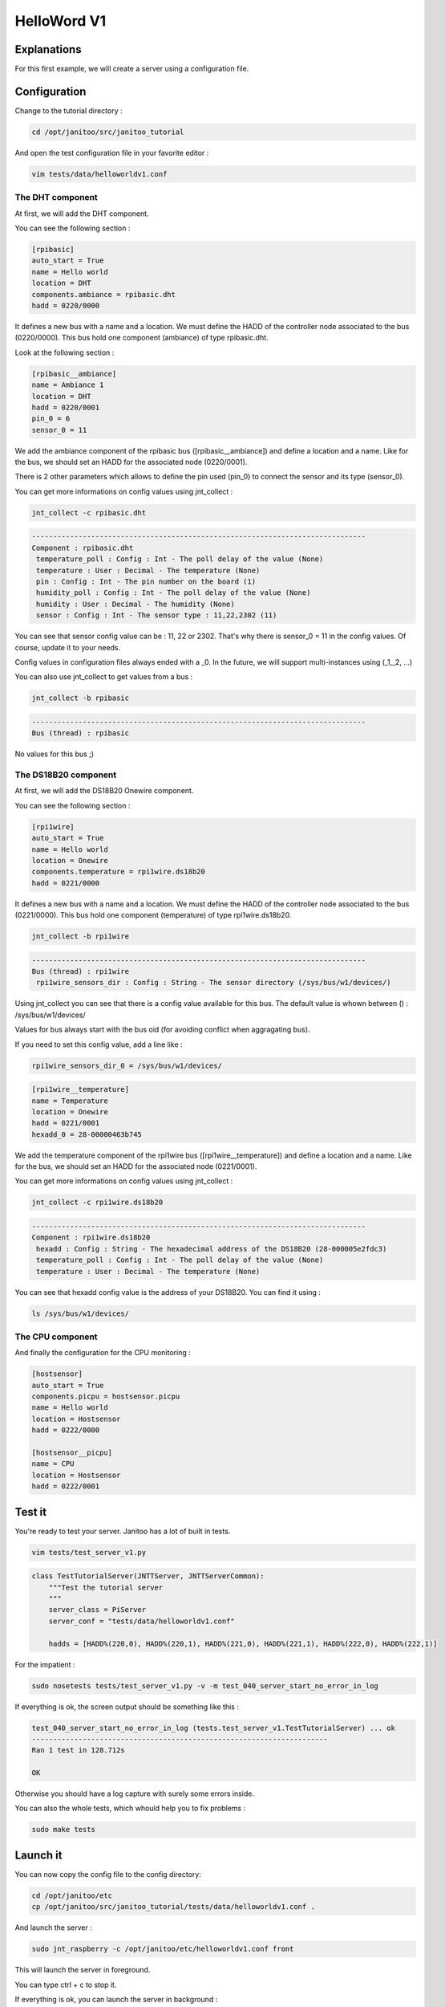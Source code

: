 ============
HelloWord V1
============


Explanations
============

For this first example, we will create a server using a configuration file.

Configuration
=============

Change to the tutorial directory :

.. code:: bash

    cd /opt/janitoo/src/janitoo_tutorial

And open the test configuration file in your favorite editor :

.. code:: bash

    vim tests/data/helloworldv1.conf

The DHT component
-----------------

At first, we will add the DHT component.

You can see the following section :

.. code:: bash

    [rpibasic]
    auto_start = True
    name = Hello world
    location = DHT
    components.ambiance = rpibasic.dht
    hadd = 0220/0000

It defines a new bus with a name and a location.
We must define the HADD of the controller node associated to the bus (0220/0000).
This bus hold one component (ambiance) of type rpibasic.dht.

Look at the following section :

.. code:: bash

    [rpibasic__ambiance]
    name = Ambiance 1
    location = DHT
    hadd = 0220/0001
    pin_0 = 6
    sensor_0 = 11

We add the ambiance component of the rpibasic bus ([rpibasic__ambiance]) and define a location and a name.
Like for the bus, we should set an HADD for the associated node (0220/0001).

There is 2 other parameters which allows to define the pin used (pin_0) to connect the sensor and its type (sensor_0).

You can get more informations on config values using jnt_collect :

.. code:: bash

    jnt_collect -c rpibasic.dht

.. code:: bash

    -------------------------------------------------------------------------------
    Component : rpibasic.dht
     temperature_poll : Config : Int - The poll delay of the value (None)
     temperature : User : Decimal - The temperature (None)
     pin : Config : Int - The pin number on the board (1)
     humidity_poll : Config : Int - The poll delay of the value (None)
     humidity : User : Decimal - The humidity (None)
     sensor : Config : Int - The sensor type : 11,22,2302 (11)

You can see that sensor config value can be : 11, 22 or 2302.
That's why there is sensor_0 = 11 in the config values. Of course, update it to your needs.

Config values in configuration files always ended with a _0. In the future, we will support multi-instances using (_1,_2, ...)

You can also use jnt_collect to get values from a bus :

.. code:: bash

    jnt_collect -b rpibasic

.. code:: bash

    -------------------------------------------------------------------------------
    Bus (thread) : rpibasic

No values for this bus ;)


The DS18B20 component
---------------------

At first, we will add the DS18B20 Onewire component.

You can see the following section :

.. code:: bash

    [rpi1wire]
    auto_start = True
    name = Hello world
    location = Onewire
    components.temperature = rpi1wire.ds18b20
    hadd = 0221/0000

It defines a new bus with a name and a location.
We must define the HADD of the controller node associated to the bus (0221/0000).
This bus hold one component (temperature) of type rpi1wire.ds18b20.

.. code:: bash

    jnt_collect -b rpi1wire

.. code:: bash

    -------------------------------------------------------------------------------
    Bus (thread) : rpi1wire
     rpi1wire_sensors_dir : Config : String - The sensor directory (/sys/bus/w1/devices/)

Using jnt_collect you can see that there is a config value available for this bus.
The default value is whown between () : /sys/bus/w1/devices/

Values for bus always start with the bus oid (for avoiding conflict when aggragating bus).

If you need to set this config value, add a line like :

.. code:: bash

    rpi1wire_sensors_dir_0 = /sys/bus/w1/devices/

.. code:: bash

    [rpi1wire__temperature]
    name = Temperature
    location = Onewire
    hadd = 0221/0001
    hexadd_0 = 28-00000463b745

We add the temperature component of the rpi1wire bus ([rpi1wire__temperature]) and define a location and a name.
Like for the bus, we should set an HADD for the associated node (0221/0001).

You can get more informations on config values using jnt_collect :

.. code:: bash

    jnt_collect -c rpi1wire.ds18b20

.. code:: bash

    -------------------------------------------------------------------------------
    Component : rpi1wire.ds18b20
     hexadd : Config : String - The hexadecimal address of the DS18B20 (28-000005e2fdc3)
     temperature_poll : Config : Int - The poll delay of the value (None)
     temperature : User : Decimal - The temperature (None)

You can see that hexadd config value is the address of your DS18B20. You can find it using :

.. code:: bash

    ls /sys/bus/w1/devices/

The CPU component
-----------------

And finally the configuration for the CPU monitoring :

.. code:: bash

    [hostsensor]
    auto_start = True
    components.picpu = hostsensor.picpu
    name = Hello world
    location = Hostsensor
    hadd = 0222/0000

    [hostsensor__picpu]
    name = CPU
    location = Hostsensor
    hadd = 0222/0001


Test it
=======

You're ready to test your server. Janitoo has a lot of built in tests.

.. code:: bash

    vim tests/test_server_v1.py

.. code:: bash

    class TestTutorialServer(JNTTServer, JNTTServerCommon):
        """Test the tutorial server
        """
        server_class = PiServer
        server_conf = "tests/data/helloworldv1.conf"

        hadds = [HADD%(220,0), HADD%(220,1), HADD%(221,0), HADD%(221,1), HADD%(222,0), HADD%(222,1)]

For the impatient :

.. code:: bash

    sudo nosetests tests/test_server_v1.py -v -m test_040_server_start_no_error_in_log

If everything is ok, the screen output should be something like this :

.. code:: bash

    test_040_server_start_no_error_in_log (tests.test_server_v1.TestTutorialServer) ... ok
    ----------------------------------------------------------------------
    Ran 1 test in 128.712s

    OK

Otherwise you should have a log capture with surely some errors inside.

You can also the whole tests, which whould help you to fix problems :

.. code:: bash

    sudo make tests


Launch it
=========

You can now copy the config file to the config directory:

.. code:: bash

    cd /opt/janitoo/etc
    cp /opt/janitoo/src/janitoo_tutorial/tests/data/helloworldv1.conf .

And launch the server :

.. code:: bash

    sudo jnt_raspberry -c /opt/janitoo/etc/helloworldv1.conf front

This will launch the server in foreground.

You can type ctrl + c to stop it.

If everything is ok, you can launch the server in background :

.. code:: bash

    sudo jnt_raspberry -c /opt/janitoo/etc/helloworldv1.conf start

You can stop it using :

.. code:: bash

    sudo jnt_raspberry -c /opt/janitoo/etc/helloworldv1.conf stop

Checking its status :

.. code:: bash

    sudo jnt_raspberry -c /opt/janitoo/etc/helloworldv1.conf status

Or killing it if needed :

.. code:: bash

    sudo jnt_raspberry -c /opt/janitoo/etc/helloworldv1.conf kill


Spy it
======

Open a new shell and launch

.. code:: bash

    jnt_spy

This will launch a spyer for the mqtt protocol :

.. code:: bash

Go to the first terminal and launch ther server if needed :

.. code:: bash

    sudo jnt_raspberry -c /opt/janitoo/etc/helloworldv1.conf start

You can look at the protocol during startup on the spyer terminal.

You can also look at logs. In a new terminal :

.. code:: bash

    tail -n 100 -f /opt/janitoo/log/helloworldv1.log

Its time to query ther server. Go to the first terminal and query the network :

.. code:: bash

    jnt_query network

You should receive the list of nodes availables on your server :

.. code:: bash

    hadd       uuid                 name                      location                  product_type
    1111/0000  939477c767b8         testname                  testlocation              RGB LED and Temperature (v 0.06)

You can also query a node :

.. code:: bash

    jnt_query node --hadd 0222/0000

.. code:: bash


Performances
============

.. code:: bash

    nice top

.. code:: bash

    PID   USER      PR  NI  VIRT  RES  SHR S  %CPU %MEM    TIME+  COMMAND
    275   root      20   0     0    0    0 S  24,9  0,0 137:12.31 [w1_bus_master1]
    10016 root      20   0 94388  20m 7240 S   1,6  4,2  10:23.43 /usr/bin/python /usr/local/bin/jnt_fishtank -c /opt/janitoo/etc/jnt_fishtank.conf restart
